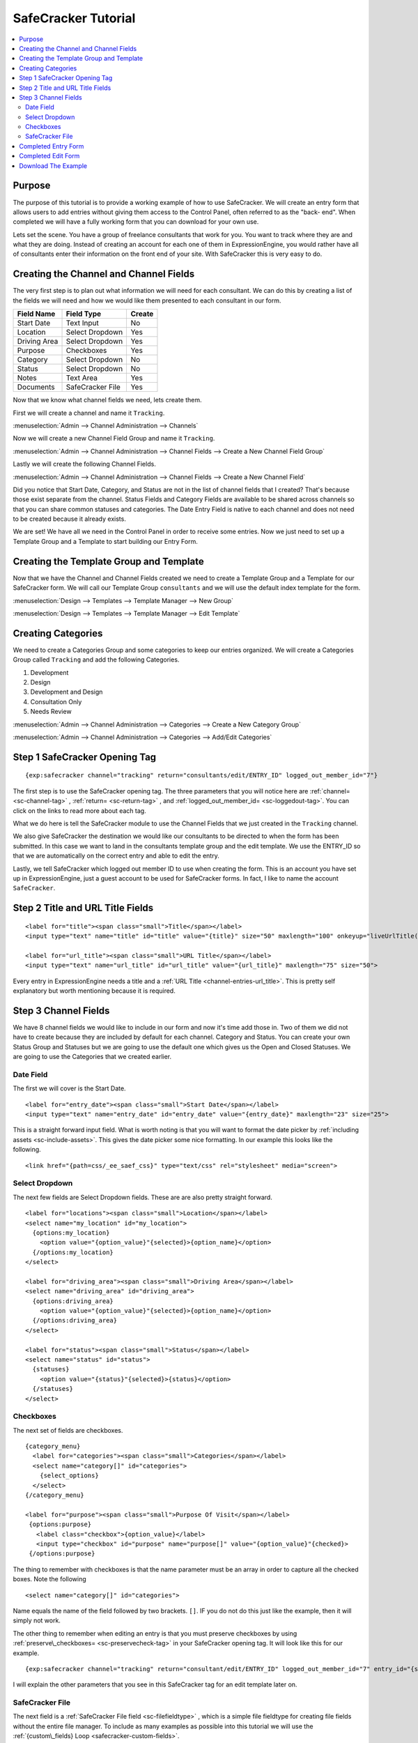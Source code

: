 --------------------
SafeCracker Tutorial
--------------------

.. contents::
   :local:

Purpose
~~~~~~~~~~~~~~~~~~~~~~~~~~~~
The purpose of this tutorial is to provide a working example of how to use
SafeCracker. We will create an entry form that allows users to add entries
without giving them access to the Control Panel, often referred to as the "back-
end". When completed we will have a fully working form that you can download for your
own use.

Lets set the scene. You have a group of freelance consultants that work for
you. You want to track where they are and what they are doing. Instead of
creating an account for each one of them in ExpressionEngine, you would rather
have all of consultants enter their information on the front end of your site.
With SafeCracker this is very easy to do.


Creating the Channel and Channel Fields
~~~~~~~~~~~~~~~~~~~~~~~~~~~~~~~~~~~~~~~
The very first step is to plan out what information we will need for each 
consultant. We can do this by creating a list of the fields we will need and
how we would like them presented to each consultant in our form.

===============  =================  ==============
Field Name       Field Type         Create
===============  =================  ==============
Start Date       Text Input         No
Location         Select Dropdown    Yes
Driving Area     Select Dropdown    Yes
Purpose          Checkboxes         Yes
Category         Select Dropdown    No
Status           Select Dropdown    No
Notes            Text Area          Yes
Documents        SafeCracker File   Yes
===============  =================  ==============


Now that we know what channel fields we need, lets create them. 

First we will create a channel and name it ``Tracking``.

:menuselection:`Admin --> Channel Administration --> Channels`

.. image:: /images/add-channel-tracking.png

Now we will create a new Channel Field Group and name it ``Tracking``.

:menuselection:`Admin --> Channel Administration --> Channel Fields -->  Create a New Channel Field Group`

.. image:: /images/add-channel-group-tracking.png

Lastly we will create the following Channel Fields.

:menuselection:`Admin --> Channel Administration --> Channel Fields -->  Create a New Channel Field`

.. image:: /images/channel-fields-added.png

Did you notice that Start Date, Category, and Status are not in the list of
channel fields that I created? That's because those exist separate from the
channel. Status Fields and Category Fields are available to be shared across
channels so that you can share common statuses and categories. The Date Entry
Field is native to each channel and does not need to be created because it
already exists.

We are set! We have all we need in the Control Panel in order to receive some 
entries. Now we just need to set up a Template Group and a Template to start
building our Entry Form.


Creating the Template Group and Template
~~~~~~~~~~~~~~~~~~~~~~~~~~~~~~~~~~~~~~~~
Now that we have the Channel and Channel Fields created we need to create a 
Template Group and a Template for our SafeCracker form. We will call our
Template Group ``consultants`` and we will use the default index template
for the form.

:menuselection:`Design -->  Templates --> Template Manager -->  New Group`

.. image:: /images/template-group-add-consultants.png

:menuselection:`Design -->  Templates --> Template Manager -->  Edit Template`

.. image:: /images/template-add-consultants.png

Creating Categories
~~~~~~~~~~~~~~~~~~~
We need to create a Categories Group and some categories to keep our entries
organized. We will create a Categories Group called ``Tracking`` and add the
following Categories.

1.  Development
2.  Design
3.  Development and Design
4.  Consultation Only
5.  Needs Review

:menuselection:`Admin --> Channel Administration --> Categories -->  Create a New Category Group`

.. image:: /images/category-group-tracking.png

:menuselection:`Admin --> Channel Administration --> Categories --> Add/Edit Categories`

.. image:: /images/categories-tracking-added.png



Step 1 SafeCracker Opening Tag
~~~~~~~~~~~~~~~~~~~~~~~~~~~~~~

::

    {exp:safecracker channel="tracking" return="consultants/edit/ENTRY_ID" logged_out_member_id="7"}

The first step is to use the SafeCracker opening tag. The three parameters that 
you will notice here are 
:ref:`channel= <sc-channel-tag>` ,
:ref:`return= <sc-return-tag>` , and 
:ref:`logged_out_member_id= <sc-loggedout-tag>`. You can click on the links to 
read more about each tag. 

What we do here is tell the SafeCracker module to use
the Channel Fields that we just created in the ``Tracking`` channel. 

We also give SafeCracker the destination we would like our consultants to be 
directed to when the form has been submitted. In this case we want to land 
in the consultants template group and the edit template. We use the ENTRY_ID 
so that we are  automatically on the correct entry and able to edit the entry.

Lastly, we tell SafeCracker which logged out member ID to use when creating the 
form. This is an account you have set up in ExpressionEngine, just a guest
account to be used for SafeCracker forms. In fact, I like to name the account
``SafeCracker``.


Step 2 Title and URL Title Fields
~~~~~~~~~~~~~~~~~~~~~~~~~~~~~~~~~

::

    <label for="title"><span class="small">Title</span></label>
    <input type="text" name="title" id="title" value="{title}" size="50" maxlength="100" onkeyup="liveUrlTitle();">

    <label for="url_title"><span class="small">URL Title</span></label>
    <input type="text" name="url_title" id="url_title" value="{url_title}" maxlength="75" size="50">

Every entry in ExpressionEngine needs a title and a
:ref:`URL Title <channel-entries-url_title>`. This is pretty self explanatory but
worth mentioning because it is required.


Step 3 Channel Fields
~~~~~~~~~~~~~~~~~~~~~~~~~~~~~~~~~

We have 8 channel fields we would like to include in our form and now it's time 
add those in. Two of them we did not have to create because they are included
by default for each channel. Category and Status. You can create your own
Status Group and Statuses but we are going to use the default one which gives
us the Open and Closed Statuses. We are going to use the Categories that we
created earlier.

Date Field
----------
The first we will cover is the Start Date. ::

  <label for="entry_date"><span class="small">Start Date</span></label>
  <input type="text" name="entry_date" id="entry_date" value="{entry_date}" maxlength="23" size="25">

This is a straight forward input field. What is worth noting is that you will want to format the date picker by :ref:`including assets <sc-include-assets>`. This gives the date picker some nice formatting. In our example this looks like the following. ::

  <link href="{path=css/_ee_saef_css}" type="text/css" rel="stylesheet" media="screen">


Select Dropdown
---------------

The next few fields are Select Dropdown fields. These are are also pretty straight forward. ::


    <label for="locations"><span class="small">Location</span></label>
    <select name="my_location" id="my_location">
      {options:my_location}
        <option value="{option_value}"{selected}>{option_name}</option>
      {/options:my_location}
    </select>

    <label for="driving_area"><span class="small">Driving Area</span></label>
    <select name="driving_area" id="driving_area">
      {options:driving_area}
        <option value="{option_value}"{selected}>{option_name}</option>
      {/options:driving_area}
    </select>

    <label for="status"><span class="small">Status</span></label>
    <select name="status" id="status">
      {statuses}
        <option value="{status}"{selected}>{status}</option>
      {/statuses}
    </select>


Checkboxes
----------

The next set of fields are checkboxes. ::

    {category_menu}
      <label for="categories"><span class="small">Categories</span></label>
      <select name="category[]" id="categories">
        {select_options}
      </select>
    {/category_menu}

    <label for="purpose"><span class="small">Purpose Of Visit</span></label>
     {options:purpose}
       <label class="checkbox">{option_value}</label>
       <input type="checkbox" id="purpose" name="purpose[]" value="{option_value}"{checked}>
     {/options:purpose}  

The thing to remember with checkboxes is that the name parameter must be an array in order to capture all the checked boxes. Note the following ::

    <select name="category[]" id="categories">

Name equals the name of the field followed by two brackets. ``[]``. IF you do not do this just like the example, then it will simply not work.

The other thing to remember when editing an entry is that you must preserve checkboxes by using :ref:`preserve\_checkboxes= <sc-preservecheck-tag>` in your SafeCracker opening tag. It will look like this for our example. ::

    {exp:safecracker channel="tracking" return="consultant/edit/ENTRY_ID" logged_out_member_id="7" entry_id="{segment_3}" preserve_checkboxes="yes"}

I will explain the other parameters that you see in this SafeCracker tag for an edit template later on.


SafeCracker File
----------------

The next field is a :ref:`SafeCracker File field <sc-filefieldtype>` , which is
a simple file fieldtype for creating file fields without the entire file manager. To include as many examples as possible into this tutorial we will use the :ref:`{custom\_fields} Loop <safecracker-custom-fields>`. ::

    <label for="documents"><span class="small">Document Upload</span></label>
      {custom_fields}
        {if safecracker_file}
          {display_field}
        {/if}
      {/custom_fields}

This will display an upload button so that our consultants can upload any documentation that they wish. You can review the process for :ref:`creating a file upload destination here <file-create-upload-destination>` For our example I named our upload destination ``client_documents``.




Completed Entry Form
~~~~~~~~~~~~~~~~~~~~

::

    {exp:safecracker channel="tracking" return="consultant/edit/ENTRY_ID" logged_out_member_id="7"}

    <label for="title"><span class="small">Title</span></label>
    <input type="text" name="title" id="title" value="{title}" size="50" maxlength="100" onkeyup="liveUrlTitle();">

    <label for="url_title"><span class="small">URL Title</span></label>
    <input type="text" name="url_title" id="url_title" value="{url_title}" maxlength="75" size="50">

    <label for="entry_date"><span class="small">Start Date</span></label>
    <input type="text" name="entry_date" id="entry_date" value="{entry_date}" maxlength="23" size="25">

    <label for="locations"><span class="small">Location</span></label>
    <select name="my_location" id="my_location">
            {options:my_location}
                <option value="{option_value}"{selected}>{option_name}</option>
            {/options:my_location}
    </select>

    <label for="driving_area"><span class="small">Driving Area</span></label>
    <select name="driving_area" id="driving_area">
            {options:driving_area}
                <option value="{option_value}"{selected}>{option_name}</option>
            {/options:driving_area}
    </select>

    <label for="purpose"><span class="small">Purpose Of Visit</span></label>
     {options:purpose}
     <label class="checkbox">{option_value}</label>
     <input type="checkbox" id="purpose" name="purpose[]" value="{option_value}"{checked}>
     {/options:purpose}  

    <label for="status"><span class="small">Status</span></label>
    <select name="status" id="status">
        {statuses}
          <option value="{status}"{selected}>{status}</option>
        {/statuses}
    </select>

    {category_menu}
    <label for="categories"><span class="small">Categories</span></label>
    <select name="category[]" id="categories">
    {select_options}
    </select>
    {/category_menu}

   <label for="client_notes"><span class="small">Client Notes</span></label>
   <textarea id="client_notes" name="client_notes">{client_notes}</textarea>

   <label for="documents"><span class="small">Document Upload</span></label>
   {custom_fields}
     {if safecracker_file}
       {display_field}
     {/if}
   {/custom_fields}

   {if captcha}
     <label for="captcha">Please enter the word you see in the image below:</label>
     {captcha}
     <input type="text" name="captcha" value="{captcha_word}" maxlength="20">
   {/if}

    <input type="submit" name="submit" value="Submit">
    {/exp:safecracker}


Completed Edit Form
~~~~~~~~~~~~~~~~~~~

::

    {exp:safecracker channel="tracking" return="consultant/edit/ENTRY_ID" logged_out_member_id="7" entry_id="{segment_3}" preserve_checkboxes="yes"}

    <label for="title"><span class="small">Title</span></label>
    <input type="text" name="title" id="title" value="{title}" size="50" maxlength="100" onkeyup="liveUrlTitle();">

    <label for="url_title"><span class="small">URL Title</span></label>
    <input type="text" name="url_title" id="url_title" value="{url_title}" maxlength="75" size="50">

    <label for="entry_date"><span class="small">Start Date</span></label>
    <input type="text" name="entry_date" id="entry_date" value="{entry_date}" maxlength="23" size="25">

    <label for="locations"><span class="small">Location</span></label>
    <select name="my_location" id="my_location">
            {options:my_location}
                <option value="{option_value}"{selected}>{option_name}</option>
            {/options:my_location}
    </select>

    <label for="driving_area"><span class="small">Driving Area</span></label>
    <select name="driving_area" id="driving_area">
            {options:driving_area}
                <option value="{option_value}"{selected}>{option_name}</option>
            {/options:driving_area}
    </select>

    <label for="purpose"><span class="small">Purpose Of Visit</span></label>
     {options:purpose}
     <label class="checkbox">{option_value}</label>
     <input type="checkbox" id="purpose" name="purpose[]" value="{option_value}"{checked}>
     {/options:purpose}  

    <label for="status"><span class="small">Status</span></label>
    <select name="status" id="status">
        {statuses}
          <option value="{status}"{selected}>{status}</option>
        {/statuses}
    </select>

    {category_menu}
    <label for="categories"><span class="small">Categories</span></label>
    <select name="category[]" id="categories">
    {select_options}
    </select>
    {/category_menu}

   <label for="client_notes"><span class="small">Client Notes</span></label>
   <textarea id="client_notes" name="client_notes">{client_notes}</textarea>

   <label for="documents"><span class="small">Document Upload</span></label>
   {custom_fields}
     {if safecracker_file}
       {display_field}
     {/if}
   {/custom_fields}

   {if captcha}
     <label for="captcha">Please enter the word you see in the image below:</label>
     {captcha}
     <input type="text" name="captcha" value="{captcha_word}" maxlength="20">
   {/if}

    <input type="submit" name="submit" value="Submit">
    {/exp:safecracker}


Download The Example
~~~~~~~~~~~~~~~~~~~~

Download all the example files.
